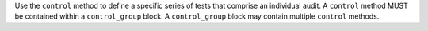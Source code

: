 .. The contents of this file may be included in multiple topics (using the includes directive).
.. The contents of this file should be modified in a way that preserves its ability to appear in multiple topics.

Use the ``control`` method to define a specific series of tests that comprise an individual audit. A ``control`` method MUST be contained within a ``control_group`` block. A ``control_group`` block may contain multiple ``control`` methods.
